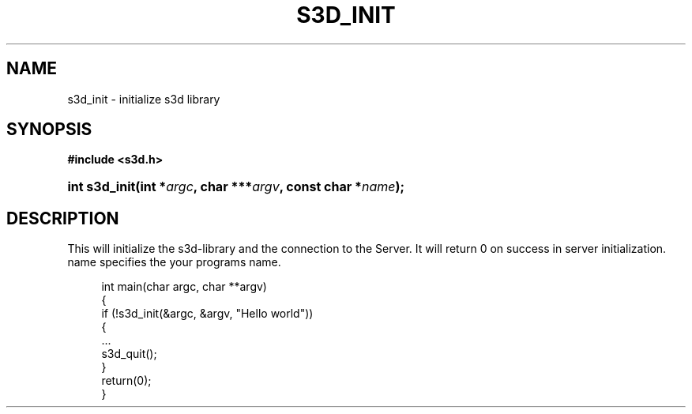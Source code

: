 .\"     Title: s3d_init
.\"    Author:
.\" Generator: DocBook XSL Stylesheets
.\"
.\"    Manual:
.\"    Source:
.\"
.TH "S3D_INIT" "3" "" "" ""
.\" disable hyphenation
.nh
.\" disable justification (adjust text to left margin only)
.ad l
.SH "NAME"
s3d_init \- initialize s3d library
.SH "SYNOPSIS"
.sp
.ft B
.nf
#include <s3d\&.h>
.fi
.ft
.HP 13
.BI "int s3d_init(int\ *" "argc" ", char\ ***" "argv" ", const\ char\ *" "name" ");"
.SH "DESCRIPTION"
.PP
This will initialize the s3d\-library and the connection to the Server\&. It will return 0 on success in server initialization\&. name specifies the your programs name\&.
.sp
.RS 4
.nf
 int main(char argc, char **argv)
 {
         if (!s3d_init(&argc, &argv, "Hello world"))
         {
                 \&.\&.\&.
                 s3d_quit();
         }
         return(0);
 }
.fi
.RE
